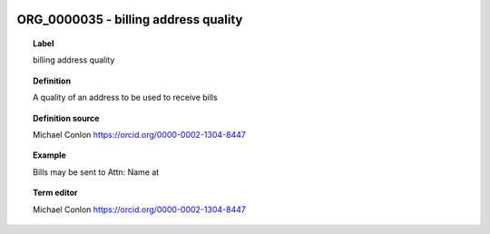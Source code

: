 
  .. _ORG_0000035:
  .. _billing address quality:
  .. index:: 
     single: ORG_0000035; billing address quality
     single: billing address quality; ORG_0000035

ORG_0000035 - billing address quality
====================================================================================

.. topic:: Label

    billing address quality

.. topic:: Definition

    A quality of an address to be used to receive bills

.. topic:: Definition source

    Michael Conlon https://orcid.org/0000-0002-1304-8447

.. topic:: Example

    Bills may be sent to Attn: Name at

.. topic:: Term editor

    Michael Conlon https://orcid.org/0000-0002-1304-8447

